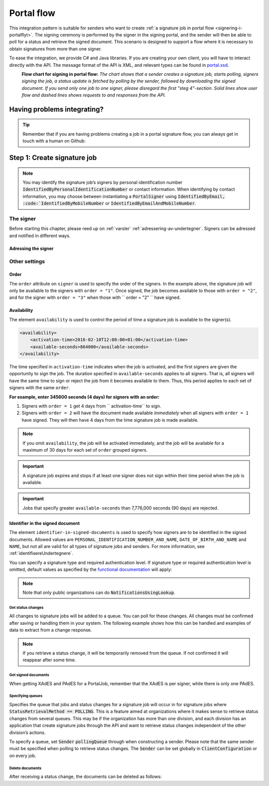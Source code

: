 .. _portal-flow:

Portal flow
****************************

This integration pattern is suitable for senders who want to create :ref:`a signature job in portal flow <signering-i-portalflyt>`. The signing ceremony is performed by the signer in the signing portal, and the sender will then be able to poll for a status and retrieve the signed document. This scenario is designed to support a flow where it is necessary to obtain signatures from more than one signer.

To ease the integration, we provide C# and Java libraries. If you are creating your own client, you will have to interact directly with the API. The message format of the API is XML, and relevant types can be found in `portal.xsd <https://github.com/digipost/signature-api-specification/blob/master/schema/xsd/portal.xsd>`_.

|portalflytskjema|
 **Flow chart for signing in portal flow:** *The chart shows that a sender creates a signature job, starts polling, signers signing the job, a status update is fetched by polling by the sender, followed by downloading the signed document. If you send only one job to one signer, please disregard the first "steg 4"-section. Solid lines show user flow and dashed lines shows requests to and responses from the API.*

Having problems integrating?
===============================

..  TIP::
    Remember that if you are having problems creating a job in a portal signature flow, you can always get in touch with a human on Github:

    ..  tabs::

        ..  group-tab:: C#

            Get help for your `C# integration here <https://github.com/digipost/signature-api-client-dotnet/issues>`_.

        ..  group-tab:: Java

            Get help for your `Java integration here <https://github.com/digipost/signature-api-client-java/issues>`_.

Step 1: Create signature job
==============================

..  tabs::

    ..  group-tab:: C#

        ..  code-block:: c#

            ClientConfiguration clientConfiguration = null; //As initialized earlier
            var portalClient = new PortalClient(clientConfiguration);

            var documentToSign = new Document(
                "Subject of Message",
                "This is the content",
                FileType.Pdf,
                @"C:\Path\ToDocument\File.pdf"
            );

            var signers = new List<Signer>
            {
                new Signer(new PersonalIdentificationNumber("00000000000"), new NotificationsUsingLookup()),
                new Signer(new PersonalIdentificationNumber("11111111111"), new Notifications(
                    new Email("email1@example.com"),
                    new Sms("999999999"))),
                new Signer(new ContactInformation {Email = new Email("email2@example.com")}),
                new Signer(new ContactInformation {Sms = new Sms("88888888")}),
                new Signer(new ContactInformation
                {
                    Email = new Email("email3@example.com"),
                    Sms = new Sms("77777777")
                })
            };

            var portalJob = new Job(documentToSign, signers, "myReferenceToJob");

            var portalJobResponse = await portalClient.Create(portalJob);

    ..  group-tab:: Java

        ..  code-block:: java

            ClientConfiguration clientConfiguration = null; // As initialized earlier
            PortalClient client = new PortalClient(clientConfiguration);

            byte[] documentBytes = null; // Loaded document bytes
            PortalDocument document = PortalDocument.builder("Subject", "document.pdf", documentBytes).build();

            PortalJob portalJob = PortalJob.builder(
                    document,
                    PortalSigner.identifiedByPersonalIdentificationNumber("12345678910",
                            NotificationsUsingLookup.EMAIL_ONLY).build(),
                    PortalSigner.identifiedByPersonalIdentificationNumber("12345678911",
                            Notifications.builder().withEmailTo("email@example.com").build()).build(),
                    PortalSigner.identifiedByEmail("email@example.com").build()
            ).build();

            PortalJobResponse portalJobResponse = client.create(portalJob);

    ..  group-tab:: HTTP

        The flow starts when the sender sends a request to create the signature job to the API. This request is a `multipart message <https://en.wikipedia.org/wiki/MIME#Multipart_messages>`_ comprised of a document bundle part and a metadata part.

        - The request is a ``HTTP POST`` mot ressursen ``<rot-URL>/portal/signature-jobs``.
        - The document bundle is added to the multipart message with ``application/octet-stream`` as media type. See :ref:`informasjonOmDokumentpakken` for more information on the document bundle.
        - The metadata in the multipart request is defined by the ``portal-signature-job-request`` element. These are added with media type ``application/xml``.

        The following example shows metadata for a signature job in a portal flow:

        ..  code-block:: xml

            <portal-signature-job-request xmlns="http://signering.posten.no/schema/v1">
                <reference>123-ABC</reference>
                <polling-queue>custom-queue</polling-queue>
            </portal-signature-job-request>

        An example of the ``manifest.xml`` from the document bundle for a singature job that is to be signed by four signers:

        ..  code-block:: xml

            <portal-signature-job-manifest xmlns="http://signering.posten.no/schema/v1">
               <signers>
                   <signer order="1">
                       <personal-identification-number>12345678910</personal-identification-number>
                       <signature-type>ADVANCED_ELECTRONIC_SIGNATURE</signature-type>
                       <notifications>
                           <!-- Override contact information to be used for notifications -->
                           <email address="signer1@example.com" />
                           <sms number="00000000" />
                       </notifications>
                   </signer>
                   <signer order="2">
                       <personal-identification-number>10987654321</personal-identification-number>
                       <signature-type>AUTHENTICATED_ELECTRONIC_SIGNATURE</signature-type>
                       <notifications>
                           <email address="signer2@example.com" />
                       </notifications>
                   </signer>
                   <signer order="2">
                       <personal-identification-number>01013300001</personal-identification-number>
                       <signature-type>AUTHENTICATED_ELECTRONIC_SIGNATURE</signature-type>
                       <notifications-using-lookup>
                           <!-- Try to send notifications in both e-mail and SMS using lookup -->
                           <email/>
                           <sms/>
                       </notifications-using-lookup>
                   </signer>
                   <signer order="3">
                       <personal-identification-number>02038412546</personal-identification-number>
                       <signature-type>AUTHENTICATED_ELECTRONIC_SIGNATURE</signature-type>
                       <notifications-using-lookup>
                           <email/>
                       </notifications-using-lookup>
                   </signer>
               </signers>
               <sender>
                   <organization-number>123456789</organization-number>
               </sender>
               <document href="document.pdf" mime="application/pdf">
                   <title>Tittel</title>
                   <nonsensitive-title>Sensitiv tittel</nonsensitive-title>
                   <description>Melding til undertegner</description>
               </document>
               <required-authentication>4</required-authentication>
               <availability>
                   <activation-time>2016-02-10T12:00:00+01:00</activation-time>
                   <available-seconds>864000</available-seconds>
               </availability>
               <identifier-in-signed-documents>PERSONAL_IDENTIFICATION_NUMBER_AND_NAME</identifier-in-signed-documents>
            </portal-signature-job-manifest>


..  NOTE::
    You may identify the signature job’s signers by personal identification number :code:`IdentifiedByPersonalIdentificationNumber` or contact information. When identifying by contact information, you may choose between instantiating a :code:`PortalSigner` using :code:`IdentifiedByEmail, :code:`IdentifiedByMobileNumber` or :code:`IdentifiedByEmailAndMobileNumber`.

The signer
-----------------

Before starting this chapter, please reed up on :ref:`varsler` :ref:`adressering-av-undertegner`. Signers can be adressed and notified in different ways.

Adressing the signer
^^^^^^^^^^^^^^^^^^^^^^

..  tabs::

    ..  group-tab:: C#

        ..  code-block:: c#

            //This functionality exists in C#, but the example has not been generated yet.

    ..  group-tab:: Java

        ..  code-block:: java

            //This functionality exists in Java, but the example has not been generated yet.

    ..  group-tab:: HTTP

        ..  tabs::

            ..  tab:: E-mail

                ..  code-block:: xml

                    <signer>
                        <identified-by-contact-information/>
                        <notifications>
                            <email address="email@example.com"/>
                        </notifications>
                        <on-behalf-of>SELF</on-behalf-of>
                    </signer>

            ..  tab:: Mobile

                ..  code-block:: xml

                    <signer>
                        <identified-by-contact-information/>
                        <notifications>
                            <sms number="00000000" />
                        </notifications>
                        <on-behalf-of>SELF</on-behalf-of>
                    </signer>

            ..  tab:: E-mail and mobile

                ..  code-block:: xml

                    <signer>
                        <identified-by-contact-information/>
                        <notifications>
                            <email address="email@example.com"/>
                            <sms number="00000000" />
                        </notifications>
                        <on-behalf-of>SELF</on-behalf-of>
                    </signer>

            ..  tab:: SSN

                Social Security number, with notification by e-mail:

                ..  code-block:: xml

                    <signer>
                        <personal-identification-number>12345678910</personal-identification-number>
                        <notifications>
                            <email address="email@example.com"/>
                        </notifications>
                        <on-behalf-of>SELF</on-behalf-of>
                    </signer>


                With notification as public organization:

                ..  NOTE::
                    Public organizations must use Kontakt- og Reservasjonsregisteret as lookup method.

                ..  code-block:: xml

                    <signer>
                        <personal-identification-number>12345678910</personal-identification-number>
                        <notifications>
                            <notifications-using-lookup/>
                        </notifications>
                        <on-behalf-of>SELF</on-behalf-of>
                    </signer>

            ..  tab:: On behalf of

                A sender can choose if the signer is signing on behalf of himself or by virtue of a role. This is done by setting the attribute ``on-behalf-of`` to ``SELF`` or ``OTHER``.

                The signed document will not be sent to the signers digital mailbox if signing on behalf of someone else. For public organizations, you must address the signer by a chosen phone number and e-mail, as Kontakt- og Reservasjonsregisteret will not be used.

                ..  code-block:: xml

                    <signer>
                        <personal-identification-number>12345678910</personal-identification-number>
                        <notifications>
                            <email address="email@example.com"/>
                            <sms number="00000000" />
                        </notifications>
                        <on-behalf-of>OTHER</on-behalf-of>
                    </signer>

                ..  NOTE::

                    The element ``notifications-using-lookup`` is only available for public organizations. As this will look up the signers *private* contact information, it is not possible at the same time to indicate that the person signing on behalf of someone else. Thus, you cannot set ``on-behalf-of`` to ``OTHER`` if you want to use the Kontakt- og Reservasjonsregisteret to address signers.

Other settings
---------------------------

Order
^^^^^^^^^^^
The ``order`` attribute on ``signer`` is used to specify the order of the signers. In the example above, the signature job will only be available to the signers with ``order = "1"``. Once signed, the job becomes available to those with ``order = "2"``, and for the signer with ``order = "3"`` when those with `` order = "2" `` have signed.

Availability
^^^^^^^^^^^^^^^^
The element ``availability`` is used to control the period of time a signature job is available to the signer(s).

..  code-block:: xml

    <availability>
        <activation-time>2016-02-10T12:00:00+01:00</activation-time>
        <available-seconds>864000</available-seconds>
    </availability>

The time specified in ``activation-time`` indicates when the job is activated, and the first signers are given the opportunity to sign the job. The duration specified in ``available-seconds`` applies to all signers. That is, all signers will have the same time to sign or reject the job from it becomes available to them. Thus, this period applies to each set of signers with the same ``order``.

**For example, enter 345600 seconds (4 days) for signers with an order:**

#. Signers with ``order = 1`` get 4 days from `` activation-time`` to sign.
#. Signers with ``order = 2`` will have the document made available *immediately* when all signers with ``order = 1`` have signed. They will then have 4 days from the time signature job is made available.

..  NOTE::
    If you omit ``availability``, the job will be activated immediately, and the job will be available for a maximum of 30 days for each set of ``order`` grouped signers.

..  IMPORTANT::
    A signature job expires and stops if at least one signer does not sign within their time period when the job is available.

..  IMPORTANT::
    Jobs that specify greater ``available-seconds`` than 7,776,000 seconds (90 days) are rejected.

Identifier in the signed document
^^^^^^^^^^^^^^^^^^^^^^^^^^^^^^^^^^^

The element ``identifier-in-signed-documents`` is used to specify how signers are to be identified in the signed documents. Allowed values are ``PERSONAL_IDENTIFICATION_NUMBER_AND_NAME``, ``DATE_OF_BIRTH_AND_NAME`` and ``NAME``, but not all are valid for all types of signature jobs and senders. For more information, see :ref:`identifisereUndertegnere`.


You can specify a  signature type and required authentication level. If signature type or required authentication level is omitted, default values as specified by the `functional documentation <http://digipost.github.io/signature-api-specification/v1.0/#signaturtype>`_ will apply:

..  tabs::

    ..  code-tab:: c#

        Document documentToSign = null; //As initialized earlier
        var signers = new List<Signer>
        {
            new Signer(new PersonalIdentificationNumber("00000000000"), new NotificationsUsingLookup())
            {
                SignatureType = SignatureType.AdvancedSignature
            }
        };

        var job = new Job(documentToSign, signers, "myReferenceToJob")
        {
            AuthenticationLevel = AuthenticationLevel.Four
        };

..  NOTE::
    Note that only public organizations can do :code:`NotificationsUsingLookup`.


Get status changes
####################

All changes to signature jobs will be added to a queue. You can poll for these changes. All changes must be confirmed after saving or handling them in your system. The following example shows how this can be handled and examples of data to extract from a change response.

..  NOTE::
    If you retrieve a status change, it will be temporarily removed from the queue. If not confirmed it will reappear after some time.

..  tabs::

    ..  code-tab:: c#

        PortalClient portalClient = null; //As initialized earlier

        // Repeat the polling until signer signs the document, but ensure to do this at a
        // reasonable interval. If you are processing the result a few times a day in your
        // system, only poll a few times a day.
        var change = await portalClient.GetStatusChange();

        switch (change.Status)
        {
            case JobStatus.NoChanges:
                //Queue is empty. Additional polling will result in blocking for a defined period.
                break;
            case JobStatus.Failed:
            case JobStatus.InProgress:
            case JobStatus.CompletedSuccessfully:
            {
                var signatureJobStatus = change.Status;
                var signatures = change.Signatures;
                var signatureOne = signatures.ElementAt(0);
                var signatureOneStatus = signatureOne.SignatureStatus;
                break;
            }
        }

        var pollingWillResultInBlock = change.NextPermittedPollTime > DateTime.Now;
        if (pollingWillResultInBlock)
        {
            //Wait until next permitted poll time has passed before polling again.
        }


    ..  code-tab:: java

        PortalClient client = null; // As initialized earlier

        PortalJobStatusChanged statusChange = client.getStatusChange();

        if (statusChange.is(PortalJobStatus.NO_CHANGES)) {
            // Queue is empty. Must wait before polling again
            Instant nextPermittedPollTime = statusChange.getNextPermittedPollTime();
        } else {
            // Recieved status update, act according to status
            PortalJobStatus signatureJobStatus = statusChange.getStatus();
            Instant nextPermittedPollTime = statusChange.getNextPermittedPollTime();
        }



Get signed documents
#####################

When getting XAdES and PAdES for a PortalJob, remember that the XAdES is per signer, while there is only one PAdES.

..  tabs::

    ..  code-tab:: c#

        PortalClient portalClient = null; //As initialized earlier
        var jobStatusChanged = await portalClient.GetStatusChange();

        //Get XAdES:
        var xades = await portalClient.GetXades(jobStatusChanged.Signatures.ElementAt(0).XadesReference);

        //Get PAdES:
        var pades = await portalClient.GetPades(jobStatusChanged.PadesReference);


    ..  code-tab:: java

        PortalClient client = null; // As initialized earlier
        PortalJobStatusChanged statusChange = null; // As returned when polling for status changes

        // Retrieve PAdES:
        if (statusChange.isPAdESAvailable()) {
            InputStream pAdESStream = client.getPAdES(statusChange.getpAdESUrl());
        }

        // Retrieve XAdES for all signers:
        for (Signature signature : statusChange.getSignatures()) {
            if (signature.is(SignatureStatus.SIGNED)) {
                InputStream xAdESStream = client.getXAdES(signature.getxAdESUrl());
            }
        }

        // … or for one specific signer:
        Signature signature = statusChange.getSignatureFrom(
                SignerIdentifier.identifiedByPersonalIdentificationNumber("12345678910"));
        if (signature.is(SignatureStatus.SIGNED)) {
            InputStream xAdESStream = client.getXAdES(signature.getxAdESUrl());
        }


Specifying queues
##################

Specifies the queue that jobs and status changes for a signature job will occur in for signature jobs where :code:`StatusRetrievalMethod == POLLING`. This is a feature aimed at organizations where it makes sense to retrieve status changes from several queues. This may be if the organization has more than one division, and each division has an application that create signature jobs through the API and want to retrieve status changes independent of the other division’s actions.

To specify a queue, set :code:`Sender` :code:`pollingQueue` through when constructing a sender. Please note that the same sender must be specified when polling to retrieve status changes. The :code:`Sender` can be set globally in :code:`ClientConfiguration` or on every job.

..  tabs::

    ..  code-tab:: c#


        PortalClient portalClient = null; //As initialized earlier

        var organizationNumber = "123456789";
        var sender = new Sender(organizationNumber, new PollingQueue("CustomPollingQueue"));

        var documentToSign = new Document(
            "Subject of Message",
            "This is the content",
            FileType.Pdf,
            @"C:\Path\ToDocument\File.pdf"
        );

        var signers = new List<Signer>
        {
            new Signer(new PersonalIdentificationNumber("00000000000"), new NotificationsUsingLookup())
        };

        var portalJob = new Job(documentToSign, signers, "myReferenceToJob", sender);

        var portalJobResponse = await portalClient.Create(portalJob);

        var changedJob = await portalClient.GetStatusChange(sender);

    ..  code-tab:: java

        ClientConfiguration clientConfiguration = null; // As initialized earlier
        PortalClient client = new PortalClient(clientConfiguration);

        Sender sender = new Sender("000000000", PollingQueue.of("CustomPollingQueue"));

        byte[] documentBytes = null; // Loaded document bytes
        PortalDocument document = PortalDocument.builder("Subject", "document.pdf", documentBytes).build();

        PortalJob portalJob = PortalJob.builder(
                document,
                PortalSigner.identifiedByPersonalIdentificationNumber("12345678910",
                        NotificationsUsingLookup.EMAIL_ONLY).build(),
                PortalSigner.identifiedByPersonalIdentificationNumber("12345678911",
                        Notifications.builder().withEmailTo("email@example.com").build()).build(),
                PortalSigner.identifiedByEmail("email@example.com").build()
        ).withSender(sender).build();

        PortalJobResponse portalJobResponse = client.create(portalJob);

        PortalJobStatusChanged statusChange = client.getStatusChange(sender);

Delete documents
#################

After receiving a status change, the documents can be deleted as follows:

..  tabs::

    ..  code-tab:: java

        PortalClient client = null; // As initialized earlier
        PortalJobStatusChanged statusChange = null; // As returned when polling for status changes

        client.deleteDocuments(statusChange.getDeleteDocumentsUrl());

..  |portalflytskjema| image:: https://raw.githubusercontent.com/digipost/signature-api-specification/master/integrasjon/flytskjemaer/asynkron-maskin-til-maskin.png
    :alt: Flytskjema for portalintegrasjon
